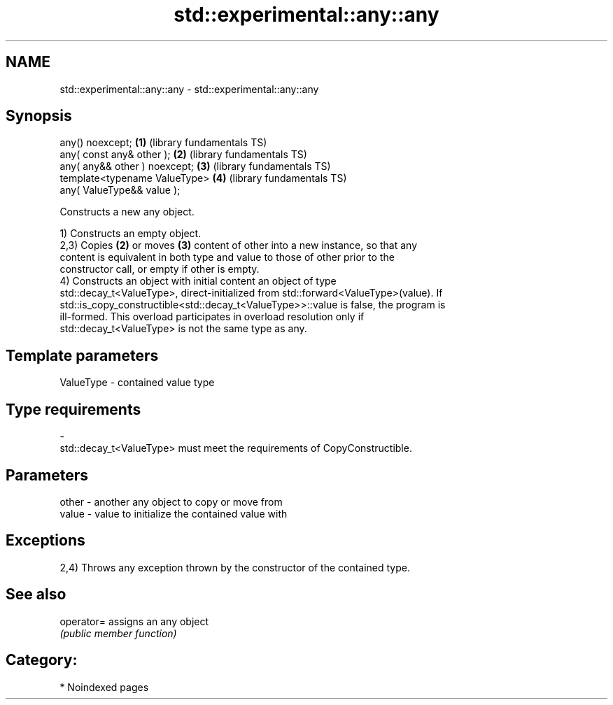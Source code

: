 .TH std::experimental::any::any 3 "2024.06.10" "http://cppreference.com" "C++ Standard Libary"
.SH NAME
std::experimental::any::any \- std::experimental::any::any

.SH Synopsis
   any() noexcept;               \fB(1)\fP (library fundamentals TS)
   any( const any& other );      \fB(2)\fP (library fundamentals TS)
   any( any&& other ) noexcept;  \fB(3)\fP (library fundamentals TS)
   template<typename ValueType>  \fB(4)\fP (library fundamentals TS)
       any( ValueType&& value );

   Constructs a new any object.

   1) Constructs an empty object.
   2,3) Copies \fB(2)\fP or moves \fB(3)\fP content of other into a new instance, so that any
   content is equivalent in both type and value to those of other prior to the
   constructor call, or empty if other is empty.
   4) Constructs an object with initial content an object of type
   std::decay_t<ValueType>, direct-initialized from std::forward<ValueType>(value). If
   std::is_copy_constructible<std::decay_t<ValueType>>::value is false, the program is
   ill-formed. This overload participates in overload resolution only if
   std::decay_t<ValueType> is not the same type as any.

.SH Template parameters

   ValueType               -              contained value type
.SH Type requirements
   -
   std::decay_t<ValueType> must meet the requirements of CopyConstructible.

.SH Parameters

   other - another any object to copy or move from
   value - value to initialize the contained value with

.SH Exceptions

   2,4) Throws any exception thrown by the constructor of the contained type.

.SH See also

   operator= assigns an any object
             \fI(public member function)\fP

.SH Category:
     * Noindexed pages
